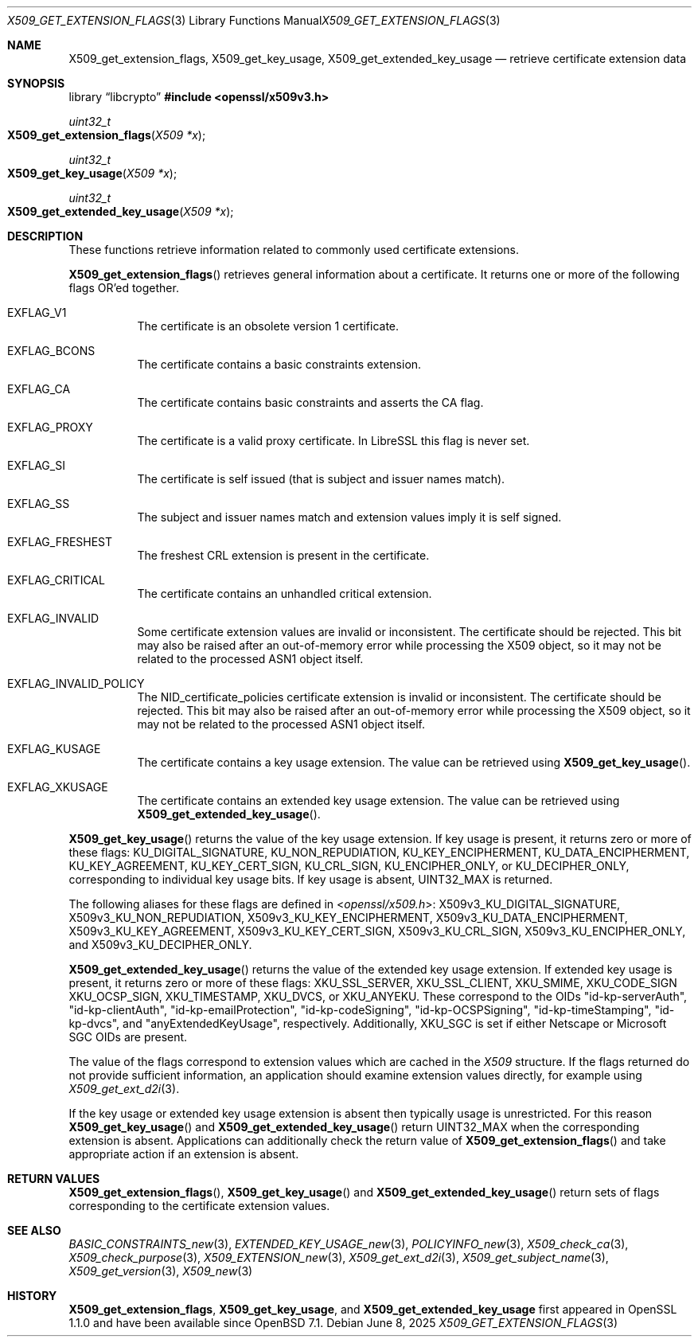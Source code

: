.\" $OpenBSD: X509_get_extension_flags.3,v 1.6 2025/06/08 22:40:30 schwarze Exp $
.\" full merge up to: OpenSSL 361136f4 Sep 1 18:56:58 2015 +0100
.\" selective merge up to: OpenSSL 2b2e3106f Feb 16 15:04:45 2021 +0000
.\"
.\" This file was written by Dr. Stephen Henson <steve@openssl.org>.
.\" Copyright (c) 2015 The OpenSSL Project.  All rights reserved.
.\"
.\" Redistribution and use in source and binary forms, with or without
.\" modification, are permitted provided that the following conditions
.\" are met:
.\"
.\" 1. Redistributions of source code must retain the above copyright
.\"    notice, this list of conditions and the following disclaimer.
.\"
.\" 2. Redistributions in binary form must reproduce the above copyright
.\"    notice, this list of conditions and the following disclaimer in
.\"    the documentation and/or other materials provided with the
.\"    distribution.
.\"
.\" 3. All advertising materials mentioning features or use of this
.\"    software must display the following acknowledgment:
.\"    "This product includes software developed by the OpenSSL Project
.\"    for use in the OpenSSL Toolkit. (http://www.openssl.org/)"
.\"
.\" 4. The names "OpenSSL Toolkit" and "OpenSSL Project" must not be used to
.\"    endorse or promote products derived from this software without
.\"    prior written permission. For written permission, please contact
.\"    openssl-core@openssl.org.
.\"
.\" 5. Products derived from this software may not be called "OpenSSL"
.\"    nor may "OpenSSL" appear in their names without prior written
.\"    permission of the OpenSSL Project.
.\"
.\" 6. Redistributions of any form whatsoever must retain the following
.\"    acknowledgment:
.\"    "This product includes software developed by the OpenSSL Project
.\"    for use in the OpenSSL Toolkit (http://www.openssl.org/)"
.\"
.\" THIS SOFTWARE IS PROVIDED BY THE OpenSSL PROJECT ``AS IS'' AND ANY
.\" EXPRESSED OR IMPLIED WARRANTIES, INCLUDING, BUT NOT LIMITED TO, THE
.\" IMPLIED WARRANTIES OF MERCHANTABILITY AND FITNESS FOR A PARTICULAR
.\" PURPOSE ARE DISCLAIMED.  IN NO EVENT SHALL THE OpenSSL PROJECT OR
.\" ITS CONTRIBUTORS BE LIABLE FOR ANY DIRECT, INDIRECT, INCIDENTAL,
.\" SPECIAL, EXEMPLARY, OR CONSEQUENTIAL DAMAGES (INCLUDING, BUT
.\" NOT LIMITED TO, PROCUREMENT OF SUBSTITUTE GOODS OR SERVICES;
.\" LOSS OF USE, DATA, OR PROFITS; OR BUSINESS INTERRUPTION)
.\" HOWEVER CAUSED AND ON ANY THEORY OF LIABILITY, WHETHER IN CONTRACT,
.\" STRICT LIABILITY, OR TORT (INCLUDING NEGLIGENCE OR OTHERWISE)
.\" ARISING IN ANY WAY OUT OF THE USE OF THIS SOFTWARE, EVEN IF ADVISED
.\" OF THE POSSIBILITY OF SUCH DAMAGE.
.\"
.Dd $Mdocdate: June 8 2025 $
.Dt X509_GET_EXTENSION_FLAGS 3
.Os
.Sh NAME
.Nm X509_get_extension_flags ,
.Nm X509_get_key_usage ,
.Nm X509_get_extended_key_usage
.Nd retrieve certificate extension data
.Sh SYNOPSIS
.Lb libcrypto
.In openssl/x509v3.h
.Ft uint32_t
.Fo X509_get_extension_flags
.Fa "X509 *x"
.Fc
.Ft uint32_t
.Fo X509_get_key_usage
.Fa "X509 *x"
.Fc
.Ft uint32_t
.Fo X509_get_extended_key_usage
.Fa "X509 *x"
.Fc
.Sh DESCRIPTION
These functions retrieve information related to commonly used
certificate extensions.
.Pp
.Fn X509_get_extension_flags
retrieves general information about a certificate.
It returns one or more of the following flags OR'ed together.
.Bl -tag -width Ds
.It Dv EXFLAG_V1
The certificate is an obsolete version 1 certificate.
.It Dv EXFLAG_BCONS
The certificate contains a basic constraints extension.
.It Dv EXFLAG_CA
The certificate contains basic constraints and asserts the CA flag.
.It Dv EXFLAG_PROXY
The certificate is a valid proxy certificate.
In LibreSSL this flag is never set.
.It Dv EXFLAG_SI
The certificate is self issued (that is subject and issuer names match).
.It Dv EXFLAG_SS
The subject and issuer names match and extension values imply it is self
signed.
.It Dv EXFLAG_FRESHEST
The freshest CRL extension is present in the certificate.
.It Dv EXFLAG_CRITICAL
The certificate contains an unhandled critical extension.
.It Dv EXFLAG_INVALID
Some certificate extension values are invalid or inconsistent.
The certificate should be rejected.
This bit may also be raised after an out-of-memory error while
processing the X509 object, so it may not be related to the processed
ASN1 object itself.
.\" EXFLAG_NO_FINGERPRINT is not available in LibreSSL. Do we need
.\" https://github.com/openssl/openssl/issues/13698 and the fix it fixes?
.\".It Dv EXFLAG_NO_FINGERPRINT
.\" Failed to compute the internal SHA-1 hash value of the certificate.
.\" This may be due to malloc failure or because no SHA-1 implementation was
.\" found.
.It Dv EXFLAG_INVALID_POLICY
The
.Dv NID_certificate_policies
certificate extension is invalid or inconsistent.
The certificate should be rejected.
This bit may also be raised after an out-of-memory error while
processing the X509 object, so it may not be related to the processed
ASN1 object itself.
.It Dv EXFLAG_KUSAGE
The certificate contains a key usage extension.
The value can be retrieved using
.Fn X509_get_key_usage .
.It Dv EXFLAG_XKUSAGE
The certificate contains an extended key usage extension.
The value can be retrieved using
.Fn X509_get_extended_key_usage .
.El
.Pp
.Fn X509_get_key_usage
returns the value of the key usage extension.
If key usage is present, it returns zero or more of these flags:
.Dv KU_DIGITAL_SIGNATURE ,
.Dv KU_NON_REPUDIATION ,
.Dv KU_KEY_ENCIPHERMENT ,
.Dv KU_DATA_ENCIPHERMENT ,
.Dv KU_KEY_AGREEMENT ,
.Dv KU_KEY_CERT_SIGN ,
.Dv KU_CRL_SIGN ,
.Dv KU_ENCIPHER_ONLY ,
or
.Dv KU_DECIPHER_ONLY ,
corresponding to individual key usage bits.
If key usage is absent,
.Dv UINT32_MAX
is returned.
.Pp
The following aliases for these flags are defined in
.In openssl/x509.h :
.Dv X509v3_KU_DIGITAL_SIGNATURE ,
.Dv X509v3_KU_NON_REPUDIATION ,
.Dv X509v3_KU_KEY_ENCIPHERMENT ,
.Dv X509v3_KU_DATA_ENCIPHERMENT ,
.Dv X509v3_KU_KEY_AGREEMENT ,
.Dv X509v3_KU_KEY_CERT_SIGN ,
.Dv X509v3_KU_CRL_SIGN ,
.Dv X509v3_KU_ENCIPHER_ONLY ,
and
.Dv X509v3_KU_DECIPHER_ONLY .
.\" X509v3_KU_UNDEF is intentionally undocumented because nothing uses it.
.Pp
.Fn X509_get_extended_key_usage
returns the value of the extended key usage extension.
If extended key usage is present, it returns zero or more of these
flags:
.Dv XKU_SSL_SERVER ,
.Dv XKU_SSL_CLIENT ,
.Dv XKU_SMIME ,
.Dv XKU_CODE_SIGN
.Dv XKU_OCSP_SIGN ,
.Dv XKU_TIMESTAMP ,
.Dv XKU_DVCS ,
or
.Dv XKU_ANYEKU .
These correspond to the OIDs
.Qq id-kp-serverAuth ,
.Qq id-kp-clientAuth ,
.Qq id-kp-emailProtection ,
.Qq id-kp-codeSigning ,
.Qq id-kp-OCSPSigning ,
.Qq id-kp-timeStamping ,
.Qq id-kp-dvcs ,
and
.Qq anyExtendedKeyUsage ,
respectively.
Additionally,
.Dv XKU_SGC
is set if either Netscape or Microsoft SGC OIDs are present.
.Pp
The value of the flags correspond to extension values which are cached
in the
.Vt X509
structure.
If the flags returned do not provide sufficient information,
an application should examine extension values directly,
for example using
.Xr X509_get_ext_d2i 3 .
.Pp
If the key usage or extended key usage extension is absent then
typically usage is unrestricted.
For this reason
.Fn X509_get_key_usage
and
.Fn X509_get_extended_key_usage
return
.Dv UINT32_MAX
when the corresponding extension is absent.
Applications can additionally check the return value of
.Fn X509_get_extension_flags
and take appropriate action if an extension is absent.
.Sh RETURN VALUES
.Fn X509_get_extension_flags ,
.Fn X509_get_key_usage
and
.Fn X509_get_extended_key_usage
return sets of flags corresponding to the certificate extension values.
.Sh SEE ALSO
.Xr BASIC_CONSTRAINTS_new 3 ,
.Xr EXTENDED_KEY_USAGE_new 3 ,
.Xr POLICYINFO_new 3 ,
.Xr X509_check_ca 3 ,
.Xr X509_check_purpose 3 ,
.Xr X509_EXTENSION_new 3 ,
.Xr X509_get_ext_d2i 3 ,
.Xr X509_get_subject_name 3 ,
.Xr X509_get_version 3 ,
.Xr X509_new 3
.Sh HISTORY
.Nm X509_get_extension_flags ,
.Nm X509_get_key_usage ,
and
.Nm X509_get_extended_key_usage
first appeared in OpenSSL 1.1.0 and have been available since
.Ox 7.1 .
